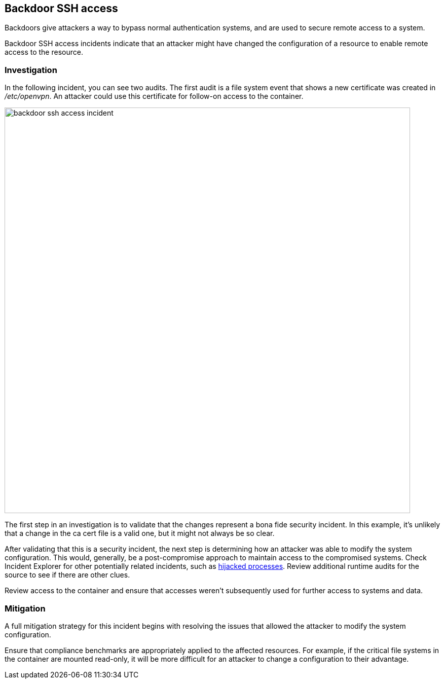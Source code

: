 == Backdoor SSH access

Backdoors give attackers a way to bypass normal authentication systems, and are used to secure remote access to a system.

Backdoor SSH access incidents indicate that an attacker might have changed the configuration of a resource to enable remote access to the resource.

=== Investigation

In the following  incident, you can see two audits.
The first audit is a file system event that shows a new certificate was created in _/etc/openvpn_.
An attacker could use this certificate for follow-on access to the container.

image::backdoor_ssh_access_incident.png[width=800]

The first step in an investigation is to validate that the changes represent a bona fide security incident.
In this example, it’s unlikely that a change in the ca cert file is a valid one, but it might not always be so clear.

After validating that this is a security incident, the next step is determining how an attacker was able to modify the system configuration.
This would, generally, be a post-compromise approach to maintain access to the compromised systems.
Check Incident Explorer for other potentially related incidents, such as xref:../../runtime_defense/incident_types/hijacked_processes.adoc#[hijacked processes].
Review additional runtime audits for the source to see if there are other clues.  

Review access to the container and ensure that accesses weren't subsequently used for further access to systems and data.

=== Mitigation

A full mitigation strategy for this incident begins with resolving the issues that allowed the attacker to modify the system configuration. 

Ensure that compliance benchmarks are appropriately applied to the affected resources.
For example, if the critical file systems in the container are mounted read-only, it will be more difficult for an attacker to change a configuration to their advantage.
